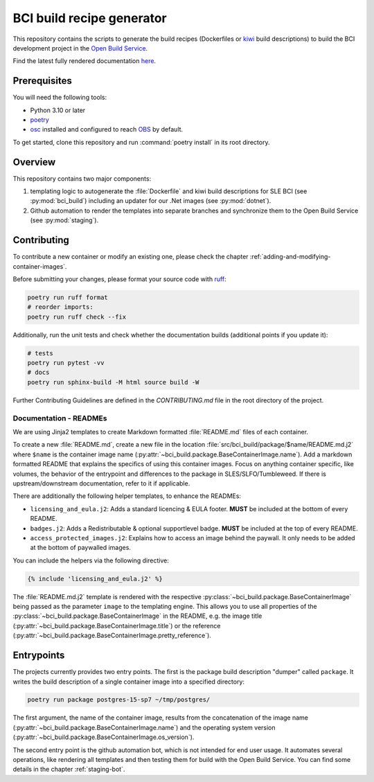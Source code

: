 BCI build recipe generator
==========================

This repository contains the scripts to generate the build recipes (Dockerfiles
or `kiwi <https://github.com/OSInside/kiwi>`_ build descriptions) to build the
BCI development project in the `Open Build Service
<https://build.opensuse.org/project/subprojects/devel:BCI>`_.

Find the latest fully rendered documentation `here
<https://opensource.suse.com/BCI-dockerfile-generator/>`_.


Prerequisites
-------------

You will need the following tools:

- Python 3.10 or later
- `poetry <https://python-poetry.org/>`_
- `osc <https://github.com/openSUSE/osc/>`_ installed and configured to reach
  `OBS <https://build.opensuse.org/>`_ by default.

To get started, clone this repository and run :command:`poetry install` in its
root directory.


Overview
--------

This repository contains two major components:

1. templating logic to autogenerate the :file:`Dockerfile` and kiwi build
   descriptions for SLE BCI (see :py:mod:`bci_build`) including an updater for
   our .Net images (see :py:mod:`dotnet`).

2. Github automation to render the templates into separate branches and
   synchronize them to the Open Build Service (see :py:mod:`staging`).


Contributing
------------

To contribute a new container or modify an existing one, please check the
chapter :ref:`adding-and-modifying-container-images`.

Before submitting your changes, please format your source code with `ruff
<https://docs.astral.sh/ruff/>`_:

.. code-block:: bash

   poetry run ruff format
   # reorder imports:
   poetry run ruff check --fix

Additionally, run the unit tests and check whether the documentation builds
(additional points if you update it):

.. code-block:: bash

   # tests
   poetry run pytest -vv
   # docs
   poetry run sphinx-build -M html source build -W

Further Contributing Guidelines are defined in the `CONTRIBUTING.md` file
in the root directory of the project.


Documentation - READMEs
^^^^^^^^^^^^^^^^^^^^^^^

We are using Jinja2 templates to create Markdown formatted :file:`README.md`
files of each container.

To create a new :file:`README.md`, create a new file in the location
:file:`src/bci_build/package/$name/README.md.j2` where ``$name`` is the
container image name
(:py:attr:`~bci_build.package.BaseContainerImage.name`). Add a markdown
formatted README that explains the specifics of using this container
images. Focus on anything container specific, like volumes, the behavior of the
entrypoint and differences to the package in SLES/SLFO/Tumbleweed. If there is
upstream/downstream documentation, refer to it if applicable.

There are additionally the following helper templates, to enhance the READMEs:

- ``licensing_and_eula.j2``: Adds a standard licencing & EULA footer. **MUST**
  be included at the bottom of every README.

- ``badges.j2``: Adds a Redistributable & optional supportlevel badge. **MUST**
  be included at the top of every README.

- ``access_protected_images.j2``: Explains how to access an image behind the
  paywall. It only needs to be added at the bottom of paywalled images.


You can include the helpers via the following directive:

.. code-block::

   {% include 'licensing_and_eula.j2' %}


The :file:`README.md.j2` template is rendered with the respective
:py:class:`~bci_build.package.BaseContainerImage` being passed as the parameter
``image`` to the templating engine. This allows you to use all properties of the
:py:class:`~bci_build.package.BaseContainerImage` in the README, e.g. the image
title (:py:attr:`~bci_build.package.BaseContainerImage.title`) or the reference
(:py:attr:`~bci_build.package.BaseContainerImage.pretty_reference`).


Entrypoints
-----------

The projects currently provides two entry points. The first is the package build
description "dumper" called ``package``. It writes the build description of a
single container image into a specified directory:

.. code-block:: bash

   poetry run package postgres-15-sp7 ~/tmp/postgres/

The first argument, the name of the container image, results from the concatenation
of the image name (:py:attr:`~bci_build.package.BaseContainerImage.name`) and
the operating system version
(:py:attr:`~bci_build.package.BaseContainerImage.os_version`).

The second entry point is the github automation bot, which is not intended for
end user usage. It automates several operations, like rendering all templates and
then testing them for build with the Open Build Service.
You can find some details in the chapter :ref:`staging-bot`.
